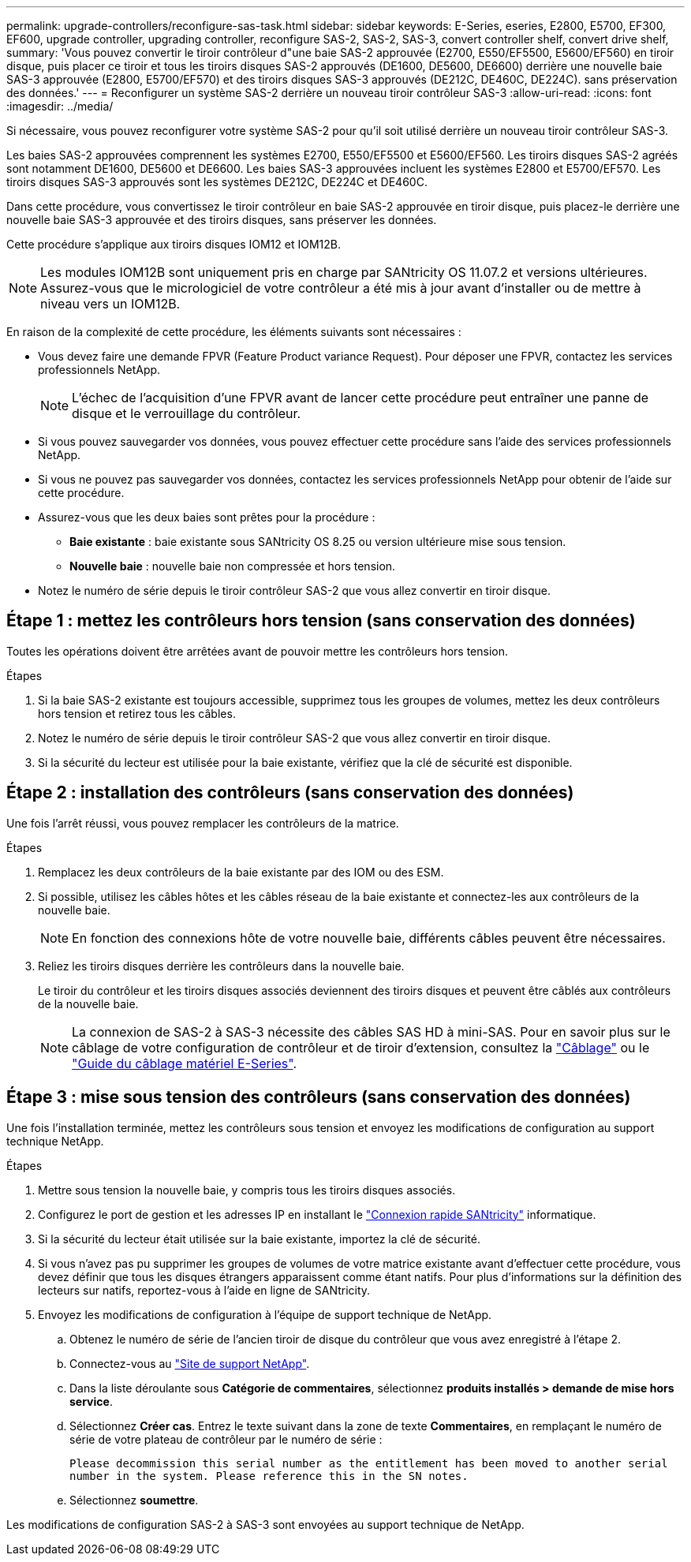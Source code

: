 ---
permalink: upgrade-controllers/reconfigure-sas-task.html 
sidebar: sidebar 
keywords: E-Series, eseries, E2800, E5700, EF300, EF600, upgrade controller, upgrading controller, reconfigure SAS-2, SAS-2, SAS-3, convert controller shelf, convert drive shelf, 
summary: 'Vous pouvez convertir le tiroir contrôleur d"une baie SAS-2 approuvée (E2700, E550/EF5500, E5600/EF560) en tiroir disque, puis placer ce tiroir et tous les tiroirs disques SAS-2 approuvés (DE1600, DE5600, DE6600) derrière une nouvelle baie SAS-3 approuvée (E2800, E5700/EF570) et des tiroirs disques SAS-3 approuvés (DE212C, DE460C, DE224C). sans préservation des données.' 
---
= Reconfigurer un système SAS-2 derrière un nouveau tiroir contrôleur SAS-3
:allow-uri-read: 
:icons: font
:imagesdir: ../media/


[role="lead"]
Si nécessaire, vous pouvez reconfigurer votre système SAS-2 pour qu'il soit utilisé derrière un nouveau tiroir contrôleur SAS-3.

Les baies SAS-2 approuvées comprennent les systèmes E2700, E550/EF5500 et E5600/EF560. Les tiroirs disques SAS-2 agréés sont notamment DE1600, DE5600 et DE6600. Les baies SAS-3 approuvées incluent les systèmes E2800 et E5700/EF570. Les tiroirs disques SAS-3 approuvés sont les systèmes DE212C, DE224C et DE460C.

Dans cette procédure, vous convertissez le tiroir contrôleur en baie SAS-2 approuvée en tiroir disque, puis placez-le derrière une nouvelle baie SAS-3 approuvée et des tiroirs disques, sans préserver les données.

Cette procédure s'applique aux tiroirs disques IOM12 et IOM12B.


NOTE: Les modules IOM12B sont uniquement pris en charge par SANtricity OS 11.07.2 et versions ultérieures. Assurez-vous que le micrologiciel de votre contrôleur a été mis à jour avant d'installer ou de mettre à niveau vers un IOM12B.

En raison de la complexité de cette procédure, les éléments suivants sont nécessaires :

* Vous devez faire une demande FPVR (Feature Product variance Request). Pour déposer une FPVR, contactez les services professionnels NetApp.
+

NOTE: L'échec de l'acquisition d'une FPVR avant de lancer cette procédure peut entraîner une panne de disque et le verrouillage du contrôleur.

* Si vous pouvez sauvegarder vos données, vous pouvez effectuer cette procédure sans l'aide des services professionnels NetApp.
* Si vous ne pouvez pas sauvegarder vos données, contactez les services professionnels NetApp pour obtenir de l'aide sur cette procédure.
* Assurez-vous que les deux baies sont prêtes pour la procédure :
+
** *Baie existante* : baie existante sous SANtricity OS 8.25 ou version ultérieure mise sous tension.
** *Nouvelle baie* : nouvelle baie non compressée et hors tension.


* Notez le numéro de série depuis le tiroir contrôleur SAS-2 que vous allez convertir en tiroir disque.




== Étape 1 : mettez les contrôleurs hors tension (sans conservation des données)

Toutes les opérations doivent être arrêtées avant de pouvoir mettre les contrôleurs hors tension.

.Étapes
. Si la baie SAS-2 existante est toujours accessible, supprimez tous les groupes de volumes, mettez les deux contrôleurs hors tension et retirez tous les câbles.
. Notez le numéro de série depuis le tiroir contrôleur SAS-2 que vous allez convertir en tiroir disque.
. Si la sécurité du lecteur est utilisée pour la baie existante, vérifiez que la clé de sécurité est disponible.




== Étape 2 : installation des contrôleurs (sans conservation des données)

Une fois l'arrêt réussi, vous pouvez remplacer les contrôleurs de la matrice.

.Étapes
. Remplacez les deux contrôleurs de la baie existante par des IOM ou des ESM.
. Si possible, utilisez les câbles hôtes et les câbles réseau de la baie existante et connectez-les aux contrôleurs de la nouvelle baie.
+

NOTE: En fonction des connexions hôte de votre nouvelle baie, différents câbles peuvent être nécessaires.

. Reliez les tiroirs disques derrière les contrôleurs dans la nouvelle baie.
+
Le tiroir du contrôleur et les tiroirs disques associés deviennent des tiroirs disques et peuvent être câblés aux contrôleurs de la nouvelle baie.

+

NOTE: La connexion de SAS-2 à SAS-3 nécessite des câbles SAS HD à mini-SAS. Pour en savoir plus sur le câblage de votre configuration de contrôleur et de tiroir d'extension, consultez la link:../install-hw-cabling/index.html["Câblage"] ou le https://library.netapp.com/ecm/ecm_download_file/ECMLP2588749["Guide du câblage matériel E-Series"^].





== Étape 3 : mise sous tension des contrôleurs (sans conservation des données)

Une fois l'installation terminée, mettez les contrôleurs sous tension et envoyez les modifications de configuration au support technique NetApp.

.Étapes
. Mettre sous tension la nouvelle baie, y compris tous les tiroirs disques associés.
. Configurez le port de gestion et les adresses IP en installant le https://mysupport.netapp.com/tools/info/ECMLP2563821I.html["Connexion rapide SANtricity"^] informatique.
. Si la sécurité du lecteur était utilisée sur la baie existante, importez la clé de sécurité.
. Si vous n'avez pas pu supprimer les groupes de volumes de votre matrice existante avant d'effectuer cette procédure, vous devez définir que tous les disques étrangers apparaissent comme étant natifs. Pour plus d'informations sur la définition des lecteurs sur natifs, reportez-vous à l'aide en ligne de SANtricity.
. Envoyez les modifications de configuration à l'équipe de support technique de NetApp.
+
.. Obtenez le numéro de série de l'ancien tiroir de disque du contrôleur que vous avez enregistré à l'étape 2.
.. Connectez-vous au http://mysupport.netapp.com/eservice/assistant["Site de support NetApp"^].
.. Dans la liste déroulante sous *Catégorie de commentaires*, sélectionnez *produits installés > demande de mise hors service*.
.. Sélectionnez *Créer cas*. Entrez le texte suivant dans la zone de texte *Commentaires*, en remplaçant le numéro de série de votre plateau de contrôleur par le numéro de série :
+
`Please decommission this serial number as the entitlement has been moved to another serial number in the system. Please reference this in the SN notes.`

.. Sélectionnez *soumettre*.




Les modifications de configuration SAS-2 à SAS-3 sont envoyées au support technique de NetApp.
